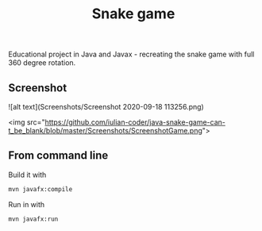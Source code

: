 #+OPTIONS: toc:nil num:nil ^:nil
#+TITLE: Snake game
Educational project in Java and Javax - recreating the snake game with full 360 degree rotation.



** Screenshot  



![alt text](Screenshots/Screenshot 2020-09-18 113256.png)

<img src="https://github.com/iulian-coder/java-snake-game-can-t_be_blank/blob/master/Screenshots/ScreenshotGame.png">




** From command line

   Build it with

   #+BEGIN_SRC sh
     mvn javafx:compile
   #+END_SRC

   Run in with

   #+BEGIN_SRC sh
     mvn javafx:run
   #+END_SRC
